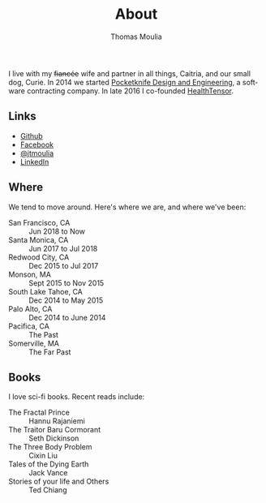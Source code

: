 #+TITLE:    About
#+AUTHOR:   Thomas Moulia
#+EMAIL:    jtmoulia@gmail.com
#+LANGUAGE: en
#+OPTIONS:  num:nil toc:nil

#+ATTR_HTML: :alt dogneill :width 320px :style float:right;
[[file:./assets/img/dogneill.jpg]]

I live with my +fiancée+ wife and partner in all things, Caitria, and our small
dog, Curie. In 2014 we started [[http://pocketknife.io][Pocketknife Design and Engineering]], a software
contracting company. In late 2016 I co-founded [[http://localhost:8123/blog/2018/11/23/working-at-healthtensor/][HealthTensor]].

** Links

- [[https://github.com/jtmoulia][Github]]
- [[https://facebook.com/jtmoulia][Facebook]]
- [[https://twitter.com/jtmoulia][@jtmoulia]]
- [[https://www.linkedin.com/in/jtmoulia][LinkedIn]]

** Where

We tend to move around. Here's where we are, and where we've been:

- San Francisco, CA :: Jun 2018 to Now
- Santa Monica, CA :: Jun 2017 to Jul 2018
- Redwood City, CA :: Dec 2015 to Jul 2017
- Monson, MA :: Sept 2015 to Nov 2015
- South Lake Tahoe, CA :: Dec 2014 to May 2015
- Palo Alto, CA :: Dec 2014 to June 2014
- Pacifica, CA :: The Past
- Somerville, MA :: The Far Past

** Books

I love sci-fi books. Recent reads include:

- The Fractal Prince :: Hannu Rajaniemi
- The Traitor Baru Cormorant :: Seth Dickinson
- The Three Body Problem :: Cixin Liu
- Tales of the Dying Earth :: Jack Vance
- Stories of your life and Others :: Ted Chiang
